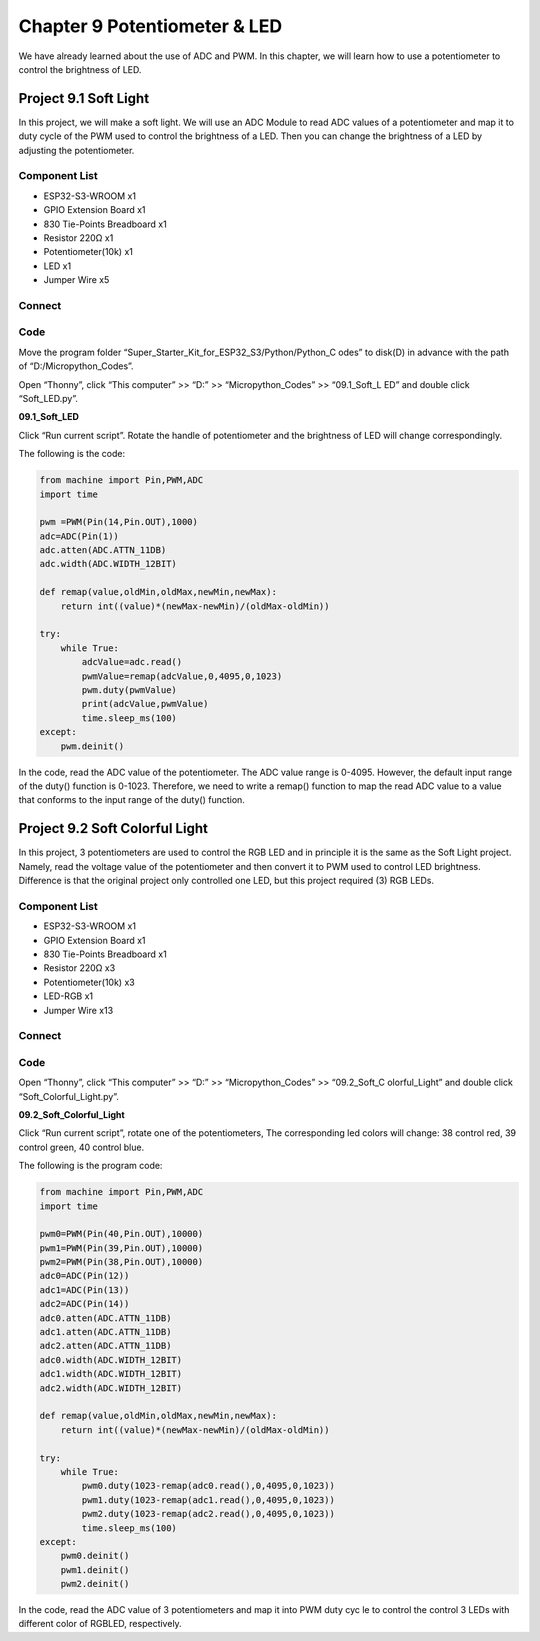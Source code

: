 Chapter 9 Potentiometer & LED
===============================
We have already learned about the use of ADC and PWM. In this chapter, we will 
learn how to use a potentiometer to control the brightness of LED.

Project 9.1 Soft Light
--------------------------
In this project, we will make a soft light. We will use an ADC Module to read ADC 
values of a potentiometer and map it to duty cycle of the PWM used to control the 
brightness of a LED. Then you can change the brightness of a LED by adjusting the 
potentiometer.

Component List
^^^^^^^^^^^^^^^
- ESP32-S3-WROOM x1
- GPIO Extension Board x1
- 830 Tie-Points Breadboard x1
- Resistor 220Ω x1
- Potentiometer(10k) x1
- LED x1
- Jumper Wire x5

Connect
^^^^^^^^^^^^
.. image:: img/connect/9.1.png

Code
^^^^^^^
Move the program folder “Super_Starter_Kit_for_ESP32_S3/Python/Python_C
odes” to disk(D) in advance with the path of “D:/Micropython_Codes”.

Open “Thonny”, click “This computer” >> “D:” >> “Micropython_Codes” >> “09.1_Soft_L
ED” and double click “Soft_LED.py”.

**09.1_Soft_LED**

.. image:: img/software/9.1.png

Click “Run current script”. Rotate the handle of potentiometer and the brightness 
of LED will change correspondingly. 

The following is the code:

.. code-block:: python

    from machine import Pin,PWM,ADC
    import time

    pwm =PWM(Pin(14,Pin.OUT),1000)
    adc=ADC(Pin(1))
    adc.atten(ADC.ATTN_11DB)
    adc.width(ADC.WIDTH_12BIT)

    def remap(value,oldMin,oldMax,newMin,newMax):
        return int((value)*(newMax-newMin)/(oldMax-oldMin))

    try:
        while True:
            adcValue=adc.read()
            pwmValue=remap(adcValue,0,4095,0,1023)
            pwm.duty(pwmValue)
            print(adcValue,pwmValue)
            time.sleep_ms(100)
    except:
        pwm.deinit()


In the code, read the ADC value of the potentiometer. The ADC value range is 
0-4095. However, the default input range of the duty() function is 0-1023. 
Therefore, we need to write a remap() function to map the read ADC value to a 
value that conforms to the input range of the duty() function.

Project 9.2 Soft Colorful Light
---------------------------------

In this project, 3 potentiometers are used to control the RGB LED and in principle 
it is the same as the Soft Light project. Namely, read the voltage value of the 
potentiometer and then convert it to PWM used to control LED brightness. Difference 
is that the original project only controlled one LED, but this project required (3) 
RGB LEDs.

Component List
^^^^^^^^^^^^^^^
- ESP32-S3-WROOM x1
- GPIO Extension Board x1
- 830 Tie-Points Breadboard x1
- Resistor 220Ω  x3
- Potentiometer(10k) x3
- LED-RGB x1
- Jumper Wire x13

Connect
^^^^^^^

.. image:: img/connect/9.2.png

Code
^^^^^^
Open “Thonny”, click “This computer” >> “D:” >> “Micropython_Codes” >> “09.2_Soft_C
olorful_Light” and double click “Soft_Colorful_Light.py”.

**09.2_Soft_Colorful_Light**

.. image:: img/software/9.2.png

Click “Run current script”, rotate one of the potentiometers, The corresponding 
led colors will change: 38 control red, 39 control green, 40 control blue.

The following is the program code:

.. code-block:: python
    
    from machine import Pin,PWM,ADC
    import time

    pwm0=PWM(Pin(40,Pin.OUT),10000)
    pwm1=PWM(Pin(39,Pin.OUT),10000)
    pwm2=PWM(Pin(38,Pin.OUT),10000)
    adc0=ADC(Pin(12))
    adc1=ADC(Pin(13))
    adc2=ADC(Pin(14))
    adc0.atten(ADC.ATTN_11DB)
    adc1.atten(ADC.ATTN_11DB)
    adc2.atten(ADC.ATTN_11DB)
    adc0.width(ADC.WIDTH_12BIT)
    adc1.width(ADC.WIDTH_12BIT)
    adc2.width(ADC.WIDTH_12BIT)

    def remap(value,oldMin,oldMax,newMin,newMax):
        return int((value)*(newMax-newMin)/(oldMax-oldMin))

    try:
        while True:
            pwm0.duty(1023-remap(adc0.read(),0,4095,0,1023))
            pwm1.duty(1023-remap(adc1.read(),0,4095,0,1023))
            pwm2.duty(1023-remap(adc2.read(),0,4095,0,1023))
            time.sleep_ms(100)
    except:
        pwm0.deinit()
        pwm1.deinit()
        pwm2.deinit()

In the code, read the ADC value of 3 potentiometers and map it into PWM duty cyc
le to control the control 3 LEDs with different color of RGBLED, respectively.

